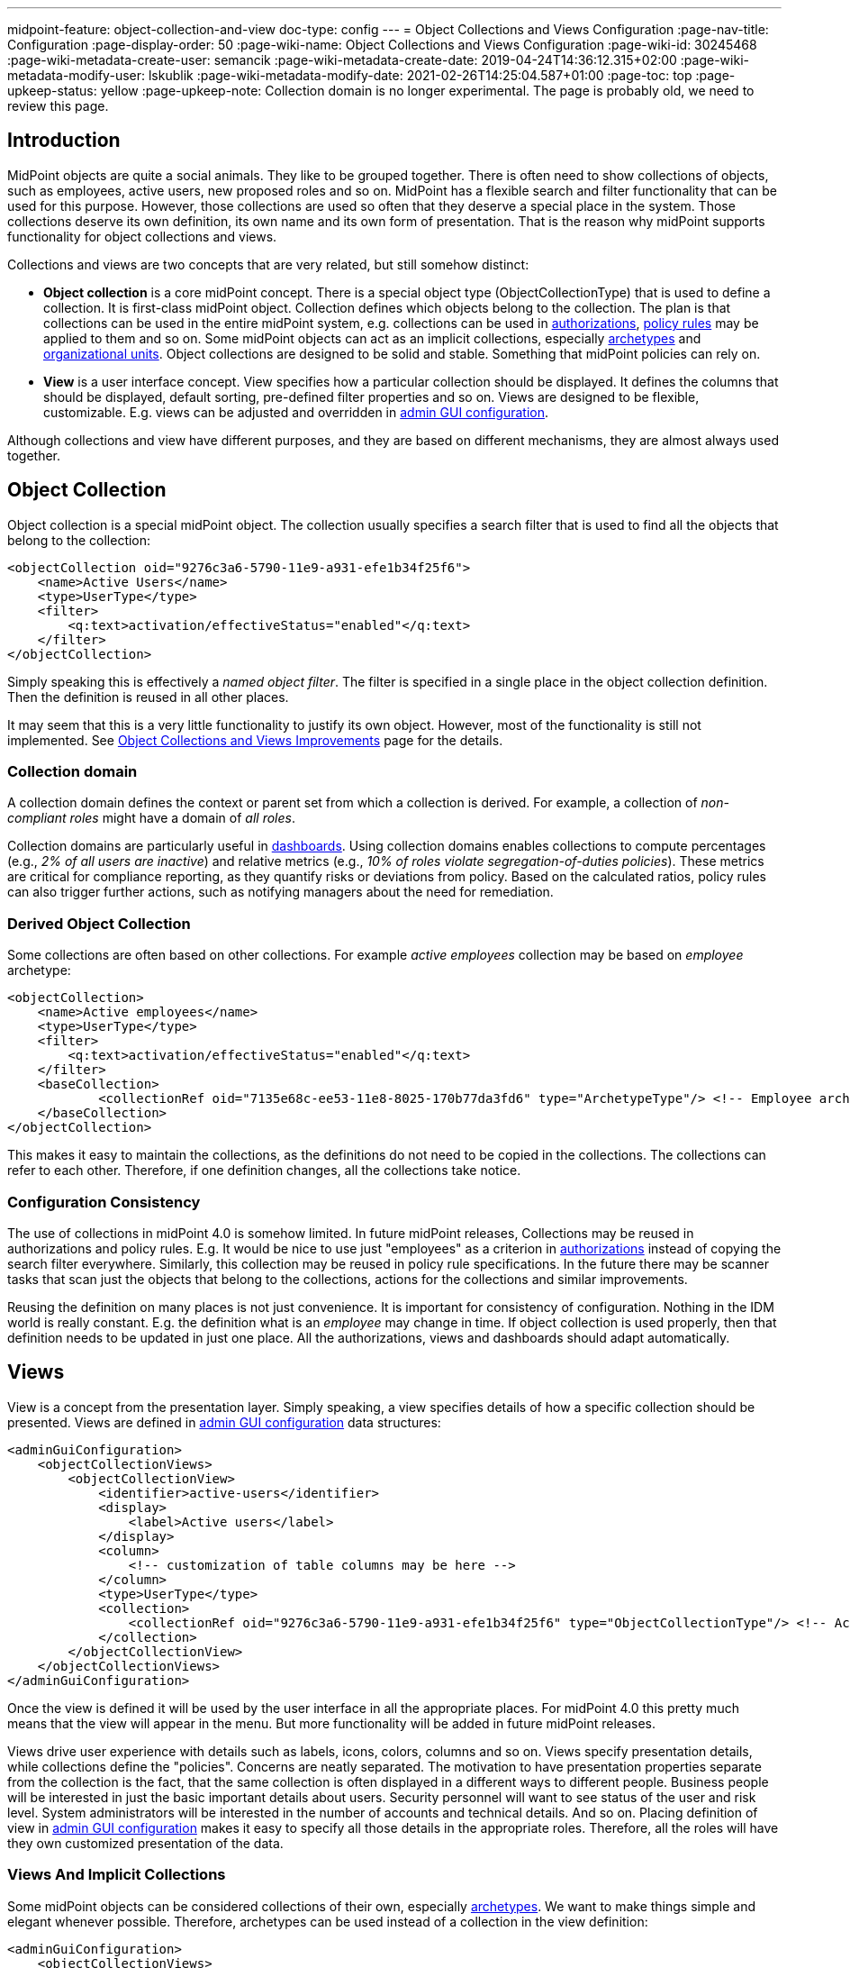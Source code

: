 ---
midpoint-feature: object-collection-and-view
doc-type: config
---
= Object Collections and Views Configuration
:page-nav-title: Configuration
:page-display-order: 50
:page-wiki-name: Object Collections and Views Configuration
:page-wiki-id: 30245468
:page-wiki-metadata-create-user: semancik
:page-wiki-metadata-create-date: 2019-04-24T14:36:12.315+02:00
:page-wiki-metadata-modify-user: lskublik
:page-wiki-metadata-modify-date: 2021-02-26T14:25:04.587+01:00
:page-toc: top
:page-upkeep-status: yellow
:page-upkeep-note: Collection domain is no longer experimental. The page is probably old, we need to review this page.



== Introduction

MidPoint objects are quite a social animals.
They like to be grouped together.
There is often need to show collections of objects, such as employees, active users, new proposed roles and so on.
MidPoint has a flexible search and filter functionality that can be used for this purpose.
However, those collections are used so often that they deserve a special place in the system.
Those collections deserve its own definition, its own name and its own form of presentation.
That is the reason why midPoint supports functionality for object collections and views.

Collections and views are two concepts that are very related, but still somehow distinct:

* *Object collection* is a core midPoint concept.
There is a special object type (ObjectCollectionType) that is used to define a collection.
It is first-class midPoint object.
Collection defines which objects belong to the collection.
The plan is that collections can be used in the entire midPoint system, e.g. collections can be used in xref:/midpoint/reference/security/authorization/[authorizations], xref:/midpoint/reference/roles-policies/policies/policy-rules/[policy rules] may be applied to them and so on.
Some midPoint objects can act as an implicit collections, especially xref:/midpoint/reference/schema/archetypes/[archetypes] and xref:/midpoint/reference/org/organizational-structure/[organizational units]. Object collections are designed to be solid and stable.
Something that midPoint policies can rely on.

* *View* is a user interface concept.
View specifies how a particular collection should be displayed.
It defines the columns that should be displayed, default sorting, pre-defined filter properties and so on.
Views are designed to be flexible, customizable.
E.g. views can be adjusted and overridden in xref:/midpoint/reference/admin-gui/admin-gui-config/[admin GUI configuration].

Although collections and view have different purposes, and they are based on different mechanisms, they are almost always used together.


== Object Collection

Object collection is a special midPoint object.
The collection usually specifies a search filter that is used to find all the objects that belong to the collection:

[source,xml]
----
<objectCollection oid="9276c3a6-5790-11e9-a931-efe1b34f25f6">
    <name>Active Users</name>
    <type>UserType</type>
    <filter>
        <q:text>activation/effectiveStatus="enabled"</q:text>
    </filter>
</objectCollection>
----

Simply speaking this is effectively a _named object filter_. The filter is specified in a single place in the object collection definition.
Then the definition is reused in all other places.

It may seem that this is a very little functionality to justify its own object.
However, most of the functionality is still not implemented.
See xref:/midpoint/features/planned/object-collections-and-views/[Object Collections and Views Improvements] page for the details.

=== Collection domain

A collection domain defines the context or parent set from which a collection is derived.
For example, a collection of _non-compliant roles_ might have a domain of _all roles_.

Collection domains are particularly useful in xref:/midpoint/reference/admin-gui/dashboards/[dashboards].
Using collection domains enables collections to compute percentages (e.g., _2% of all users are inactive_) and relative metrics (e.g., _10% of roles violate segregation-of-duties policies_).
These metrics are critical for compliance reporting, as they quantify risks or deviations from policy.
Based on the calculated ratios, policy rules can also trigger further actions, such as notifying managers about the need for remediation.


=== Derived Object Collection

Some collections are often based on other collections.
For example _active employees_ collection may be based on _employee_ archetype:

[source,xml]
----
<objectCollection>
    <name>Active employees</name>
    <type>UserType</type>
    <filter>
        <q:text>activation/effectiveStatus="enabled"</q:text>
    </filter>
    <baseCollection>
            <collectionRef oid="7135e68c-ee53-11e8-8025-170b77da3fd6" type="ArchetypeType"/> <!-- Employee archetype -->
    </baseCollection>
</objectCollection>
----

This makes it easy to maintain the collections, as the definitions do not need to be copied in the collections.
The collections can refer to each other.
Therefore, if one definition changes, all the collections take notice.


=== Configuration Consistency

The use of collections in midPoint 4.0 is somehow limited.
In future midPoint releases, Collections may be reused in authorizations and policy rules.
E.g. It would be nice to use just "employees" as a criterion in xref:/midpoint/reference/security/authorization/[authorizations] instead of copying the search filter everywhere.
Similarly, this collection may be reused in policy rule specifications.
In the future there may be scanner tasks that scan just the objects that belong to the collections, actions for the collections and similar improvements.

Reusing the definition on many places is not just convenience.
It is important for consistency of configuration.
Nothing in the IDM world is really constant.
E.g. the definition what is an _employee_ may change in time.
If object collection is used properly, then that definition needs to be updated in just one place.
All the authorizations, views and dashboards should adapt automatically.


== Views

View is a concept from the presentation layer.
Simply speaking, a view specifies details of how a specific collection should be presented.
Views are defined in xref:/midpoint/reference/admin-gui/admin-gui-config/[admin GUI configuration] data structures:

[source,xml]
----
<adminGuiConfiguration>
    <objectCollectionViews>
        <objectCollectionView>
            <identifier>active-users</identifier>
            <display>
                <label>Active users</label>
            </display>
            <column>
                <!-- customization of table columns may be here -->
            </column>
            <type>UserType</type>
            <collection>
                <collectionRef oid="9276c3a6-5790-11e9-a931-efe1b34f25f6" type="ObjectCollectionType"/> <!-- Active users object collection -->
            </collection>
        </objectCollectionView>
    </objectCollectionViews>
</adminGuiConfiguration>
----

Once the view is defined it will be used by the user interface in all the appropriate places.
For midPoint 4.0 this pretty much means that the view will appear in the menu.
But more functionality will be added in future midPoint releases.

Views drive user experience with details such as labels, icons, colors, columns and so on.
Views specify presentation details, while collections define the "policies".
Concerns are neatly separated.
The motivation to have presentation properties separate from the collection is the fact, that the same collection is often displayed in a different ways to different people.
Business people will be interested in just the basic important details about users.
Security personnel will want to see status of the user and risk level.
System administrators will be interested in the number of accounts and technical details.
And so on.
Placing definition of view in xref:/midpoint/reference/admin-gui/admin-gui-config/[admin GUI configuration] makes it easy to specify all those details in the appropriate roles.
Therefore, all the roles will have they own customized presentation of the data.


=== Views And Implicit Collections

Some midPoint objects can be considered collections of their own, especially xref:/midpoint/reference/schema/archetypes/[archetypes]. We want to make things simple and elegant whenever possible.
Therefore, archetypes can be used instead of a collection in the view definition:

[source,xml]
----
<adminGuiConfiguration>
    <objectCollectionViews>
        <objectCollectionView>
            <identifier>all-employees</identifier>
            <type>UserType</type>
            <collection>
                <collectionRef oid="7135e68c-ee53-11e8-8025-170b77da3fd6" type="ArchetypeType"/> <!-- Employee archetype -->
            </collection>
        </objectCollectionView>
    </objectCollectionViews>
</adminGuiConfiguration>
----

This is also the simplest way how to get archetypes into midPoint menu.
The archetypes are *not*  published into the menu by default, because that is seldom what people really need.
There may be archetypes that are just being prepared for use, or archetypes that are used so rarely that there is no point to pollute very limited real estate of system menu with them.
Archetypes are not added often, therefore it is not any great burden to create a view for them.
Especially in this case when they can be used as an implicit collection.

Views containing reference to the Archetype are also used while new object is going to be created. Instead of redirecting to default object form for new object, template preview is shown first. All views configured for specific type using Archetype as a collection are collected and shown. Only after concrete _template_ for the new object is selected, the form is shown. Selected template (based on the archetype) might influence how the form will look since it is possible to adjust object details configuration in archetype.

There is also experimental functionality allowing to hide and show the collection views for different types of operation. For example, when there is a case that _All users_ menu item should be shown, but no default user might be created, following configuration can be used:

[source,xml]
----
<adminGuiConfiguration>
    <objectCollectionViews>
        <objectCollectionView>
            <identifier>allUsers</identifier>
            <applicableForOperation>modify</applicableForOperation>
            <type>UserType</type>
        </objectCollectionView>
    </objectCollectionViews>
</adminGuiConfiguration>
----

=== Default Collection Views

MidPoint comes with default collections defined for most of objects.
These default collections are based on object type, e.g., there is a default collection for all users in midPoint available in the main application left-side menu.

The table below shows a list of default collections and their identifiers.
These identifiers are used to adjust the default collection view.
For example, if you need to add a custom column to the default users list, a new action needs to be defined for the default roles list.
To be able to correctly merge configurations for one collection view from different sources, identifiers are mandatory, and every single collection view definition has to have an identifier defined.

.Default collections
[%autowidth]
|===
| Identifier | Menu item

| allUsers
| All users

| allOrgs
| All organizations

| allRoles
| All roles

| allServices
| All services

| allResources
| All resource

| allCases
| All cases

| allTasks
| All tasks

| allReports
| All reports

| allArchetypes
| All archetypes

| allObjectCollections
| All object collections

| allObjectTemplates
| All object templates

| allSchemas
| All schemas

| allAudits
| Audit Log Viewer

|===


The list below shows main menu tabs that have expandable submenu options.
You can add new, dynamically populated menu items to the main navigation bar. 
These menu items function as expandable submenus, with contents determined by an `ObjectCollection`.

* Dashboards 
* Users
* Org. structure
* Roles
* Services
* Policies
* Resources
* Cases
* Server tasks
* Reports
* Archetypes
* Message templates
* Object collections
* Object templates
* Marks
* Schemas

The configuration is a two-step process:

1. Define an `ObjectCollection` that queries the items for the submenu.

2. Add an `objectCollectionView` to `systemConfiguration` to create the menu item and link it to the collection.

.Example objectCollection definition
[source,xml]
----
<objectCollection> 
    ... 
    oid="0f79ac96-0173-4575-a286-2395648abc01" 
    version="1">
    <name>Test Organization</name>
    <type>c:OrgType</type>
    <filter>
        <!-- Object collection definition -->
    </filter>
</objectCollection>
----

.Add the objectCollection View to `Resource Objects` > `systemConfiguration`
[source,xml]
----
<adminGuiConfiguration>
    <objectCollectionViews>
        <objectCollectionView>
            <identifier>testOrganizaton</identifier>
            <display>
                <label>Test Organization</label>
                <icon>
                    <cssClass>fa-solid fa-building</cssClass>
                </icon>
            </display>
            <type>OrgType</type>
            <collection>
                <collectionRef oid="0f79ac96-0173-4575-a286-2395648abc01" relation="org:default" type="c:ObjectCollectionType">
                    <!-- Test Organization -->
                </collectionRef>
            </collection>
        </objectCollectionView>
...
    </objectCollectionViews>
</adminGuiConfiguration>
----

== Search configuration

There is a possibility to configure how the search panel on the object list panel should look.
The responsible object for search configuration is SearchBoxConfigurationType.
which can be part either of object collection configuration, or object list configuration.

The following properties within `SearchBoxConfigurationType` can be configured:

[%autowidth]
|===
| XML tag name | Possible values | Description | Deprecated

| defaultMode
| basic +
advanced +
fulltext +
oid +
axiomQuery
| Basic search mode. Ability to select the items and specify values for them. +
Advanced search mode.Ability to create complex query using a query language. +
Fulltext search mode. Single input field used to search over several fields. +
Oid search mode. Single input field used to search by oid over whole database. +
Query DSL search mode. Ability to create complex query using a query DSL. +
As default mode is used 'fullText', when fullText is configured, or 'basic'.

Value of 'defaultMode' have to be in 'allowedMode', otherwise value will be ignored.
|



| allowedMode
| basic, advanced, fulltext, oid, axiomQuery
| Configuration for allowed search modes for search.

All search mode are allowed by default.
|



| defaultScope
|
oneLevel
| The scope of the search box.
Scope may not be applicable to all types of lists/views.
E.g. it does not make sense for flat searches.
Therefore, some views may not even display scope selection at all.
One level search will only traverse flat, one-level part of the hierarchy.
This is ordinary search scope for non-hierarchical data.
But when used in organizational hierarchies, then this search scope will be limited only to a single organizational level.
Subtree search will traverse entire subtree.
This scope makes no sense for non-hierarchical data.
But when used in organizational hierarchies, then this search scope will be span entire subtree with all sub-organizations.
| *true* (use _scopeConfiguration_ instead)


| defaultObjectType
| E.g. UserType or RoleType.
| Default type of object for search boxes that support object type selection.
Setting it to ObjectType should display all objects.
Type selection may not be applicable to all types of lists/views.
E.g. it does not make sense for lists that only contain objects of a single type.
Therefore, some views may not even display object type selection at all.
| *true* (use _objectTypeConfiguration_ instead)


| searchItems
|

| The list of searchable properties which should be displayed on the search panel.
Search item is presented with a SearchItemType type, there is a possibility to configure search item path, filter, description and display name (pls, see the following example for more info)
|



| allowToConfigureSearchItems
| true, false
| The flag to display/hide configuration button (More dropdown button) on the search panel.
|



| scopeConfiguration
| ScopeSearchItemConfigurationType
| Configuration for the scope of the search box.
Scope may not be applicable to all types of lists/views.
E.g. it does not make sense for flat searches.
Therefore, some views may not even display scope selection at all.
|



| objectTypeConfiguration
| ObjectTypeSearchItemConfigurationType
| Configuration for default type of object for search boxes that support object type selection.
E.g. UserType or RoleType.
Setting it to ObjectType should display all objects.
Type selection may not be applicable to all types of lists/views.
E.g. it does not make sense for lists that only contain objects of a single type.
Therefore, some views may not even display object type selection at all.
|



| relationConfiguration
| RelationSearchItemConfigurationType
| Configuration for the relation of the search box.
Relation may not be applicable to all types of lists/views.
E.g. it does not make sense for flat searches.
Therefore, some views may not even display relation selection at all.
|



| indirectConfiguration
| IndirectSearchItemConfigurationType
| Configuration for the indirect of the search box.
Relation may not be applicable to all types of lists/views.
E.g. it does not make sense for flat searches.
Therefore, some views may not even display indirect selection at all.
|



| projectConfiguration
| UserInterfaceFeatureType
| Configuration for the project/org search item.
Project/Org is applicable only to role members table.
|



| tenantConfiguration
| UserInterfaceFeatureType
| Configuration for the tenant search item.
Tenant is applicable only to role members table.
|



|===

`ScopeSearchItemConfigurationType`, `ObjectTypeSearchItemConfigurationType`, `RelationSearchItemConfigurationType` and `IndirectSearchItemConfigurationType` are extension of `UserInterfaceFeatureType`, so we can configure _visibility_, _display/label_ and _display/help_. Also, these types contain _defaultValue_ element and `ObjectTypeSearchItemConfigurationType` and `RelationSearchItemConfigurationType` contains element for supported values.

The example of search panel configuration for Users list page:

[source,xml]
----
<objectCollectionView>
    <searchBoxConfiguration>
        <searchItems>
            <searchItem>
                <filter>
                    <q:text>emailAddress contains "emailtest"</q:text>
                </filter>
                <display>
                    <label>Email address filter</label>
                </display>
            </searchItem>
            <searchItem>
                <path>telephoneNumber</path>
                <description>Search item for search by telephone number</description>
                <display>
                    <label>Tel. number</label>
                </display>
            </searchItem>
        </searchItems>
    </searchBoxConfiguration>
    <type>c:UserType</type>
    <identifier>allUsers</identifier>
</objectCollectionView>
----

image::search_config.png[100%]

The example of search panel configuration for Org member panel:

[source,xml]
----
<objectCollectionView>
    <identifier>orgMember</identifier>
    <type>OrgType</type>
    <additionalPanels>
        <memberPanel>
            <searchBoxConfiguration>
                <scopeConfiguration>
                    <display>
                        <label>Custom Scope</label>
                        <help>Help scope text</help>
                    </display>
                    <defaultValue>subtree</defaultValue>
                </scopeConfiguration>
                <objectTypeConfiguration>
                    <display>
                        <label>Custom Type</label>
                    </display>
                    <defaultValue>OrgType</defaultValue>
                    <supportedTypes>OrgType</supportedTypes>
                    <supportedTypes>UserType</supportedTypes>
                    <supportedTypes>ServiceType</supportedTypes>
                </objectTypeConfiguration>
                <indirectConfiguration>
                    <visibility>hidden</visibility>
                </indirectConfiguration>
            </searchBoxConfiguration>
        </memberPanel>
    </additionalPanels>
</objectCollectionView>
----

image::image2021-1-19_9-37-5.png[]

The example of the search panel configuration which adds fulltext search item to the Basic search mode panel. Be aware that fulltext search must be enabled as well to make it work.
Use case for such search configuration is described more detailed xref:/midpoint/reference/admin-gui/admin-gui-config/index.adoc#configure-fullText-search-item-on-the-members-basic-search-panel[here].

[source,xml]
----
        <searchBoxConfiguration>
            <defaultMode>basic</defaultMode>
            <searchItems>
                <searchItem>
                    <filter>
                        <q:text>. fullText $valueParam</q:text>
                    </filter>
                    <display>
                        <label>Fulltext filter</label>
                    </display>
                    <parameter>
                        <name>valueParam</name>
                        <type>string</type>
                    </parameter>
                </searchItem>
            </searchItems>
        </searchBoxConfiguration>
----

== Limitations

This feature is available in midPoint 4.0 and later.
While most parts of this functionality are developed and ready to be used, some functionality is still missing.
Therefore, the use of collections and views has some quite significant limitations:

* Cannot be used in authorizations yet.

* Not supported on organizational structure GUI pages.

* Cannot be used in the search bar.

* Not supported for compliance.

* Only partially supported for xref:/midpoint/reference/admin-gui/dashboards/[dashboards] (and even that is experimental).

* No support for policy rules yet.

* Customization of view presentation properties is very limited yet.
E.g. support for search bar configuration is not fully supported yet.

* Support for collection domain is experimental.

* .. and other limitations, there are too many of them to list.

While strictly speaking collections and views are not xref:/midpoint/versioning/experimental/[experimental functionality], the limitations are so severe that almost all support requests may turn out to be a feature/improvement requests instead of bug reports.
Therefore, *link:https://evolveum.com/services/professional-support/[midPoint Platform subscription] is strongly recommended* when using this functionality for production purposes.

++++
{% include missing-incomplete.html %}
++++


== See Also

* xref:/midpoint/features/planned/object-collections-and-views/[Object Collections and Views Improvements]

* xref:/midpoint/reference/roles-policies/policies/policy-rules/[Policy Rules]

* xref:/midpoint/reference/schema/archetypes/[Archetypes]

* xref:/midpoint/features/planned/compliance/[Compliance]

* xref:/midpoint/reference/admin-gui/dashboards/[Customizable Dashboards]
